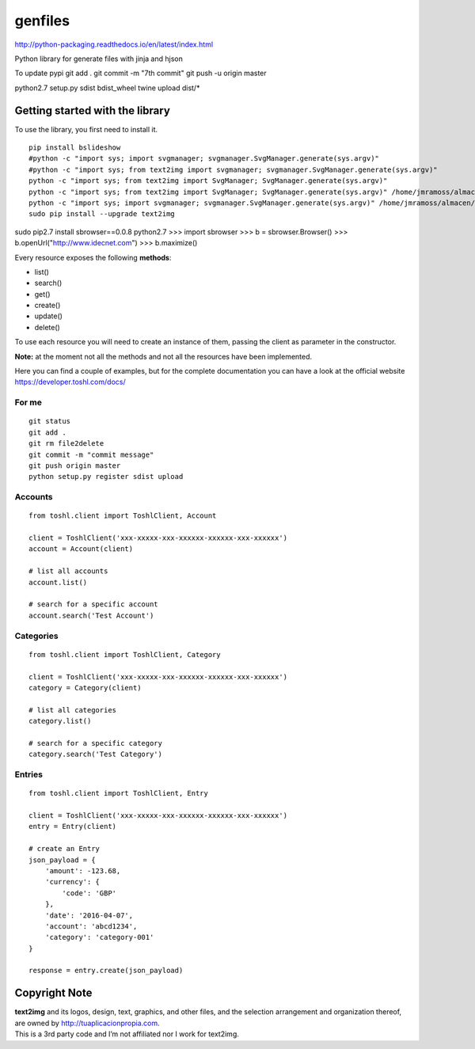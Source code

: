 genfiles |License MIT|
==========================

http://python-packaging.readthedocs.io/en/latest/index.html


|PyPI version|

.. |PyPI version| image:: https://badge.fury.io/py/text2img.svg
   :target: https://badge.fury.io/py/text2img

Python library for generate files with jinja and hjson

To update pypi
git add .
git commit -m "7th commit"
git push -u origin master


python2.7 setup.py sdist bdist_wheel
twine upload dist/*


Getting started with the library
--------------------------------

| To use the library, you first need to install it.

::

    pip install bslideshow
    #python -c "import sys; import svgmanager; svgmanager.SvgManager.generate(sys.argv)"
    #python -c "import sys; from text2img import svgmanager; svgmanager.SvgManager.generate(sys.argv)"
    python -c "import sys; from text2img import SvgManager; SvgManager.generate(sys.argv)"
    python -c "import sys; from text2img import SvgManager; SvgManager.generate(sys.argv)" /home/jmramoss/almacen/ORLAS/text2img/text2img/base2.svd
    python -c "import sys; import svgmanager; svgmanager.SvgManager.generate(sys.argv)" /home/jmramoss/almacen/ORLAS/text2img/text2img/base.svd /home/jmramoss/almacen/ORLAS/text2img/text2img/themes.svd /home/jmramoss/text2img_output/clips
    sudo pip install --upgrade text2img



sudo pip2.7 install sbrowser==0.0.8
python2.7
>>> import sbrowser
>>> b = sbrowser.Browser()
>>> b.openUrl("http://www.idecnet.com")
>>> b.maximize()



Every resource exposes the following **methods**:

-  list()
-  search()
-  get()
-  create()
-  update()
-  delete()

To use each resource you will need to create an instance of them,
passing the client as parameter in the constructor.

**Note:** at the moment not all the methods and not all the resources
have been implemented.

Here you can find a couple of examples, but for the complete
documentation you can have a look at the official website
https://developer.toshl.com/docs/

For me
~~~~~~

::

    git status
    git add .
    git rm file2delete
    git commit -m "commit message"
    git push origin master
    python setup.py register sdist upload


Accounts
~~~~~~~~

::

    from toshl.client import ToshlClient, Account

    client = ToshlClient('xxx-xxxxx-xxx-xxxxxx-xxxxxx-xxx-xxxxxx')
    account = Account(client)

    # list all accounts
    account.list()

    # search for a specific account
    account.search('Test Account')

Categories
~~~~~~~~~~

::

    from toshl.client import ToshlClient, Category

    client = ToshlClient('xxx-xxxxx-xxx-xxxxxx-xxxxxx-xxx-xxxxxx')
    category = Category(client)

    # list all categories
    category.list()

    # search for a specific category
    category.search('Test Category')

Entries
~~~~~~~

::

    from toshl.client import ToshlClient, Entry

    client = ToshlClient('xxx-xxxxx-xxx-xxxxxx-xxxxxx-xxx-xxxxxx')
    entry = Entry(client)

    # create an Entry
    json_payload = {
        'amount': -123.68,
        'currency': {
            'code': 'GBP'
        },
        'date': '2016-04-07',
        'account': 'abcd1234',
        'category': 'category-001'
    }

    response = entry.create(json_payload)

Copyright Note
--------------

| **text2img** and its logos, design, text, graphics, and other files, and
  the selection arrangement and organization thereof, are owned by
  http://tuaplicacionpropia.com.
| This is a 3rd party code and I’m not affiliated nor I work for text2img.

.. |License MIT| image:: https://go-shields.herokuapp.com/license-MIT-blue.png

